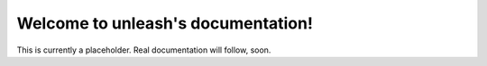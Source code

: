 Welcome to unleash's documentation!
===================================

This is currently a placeholder. Real documentation will follow, soon.